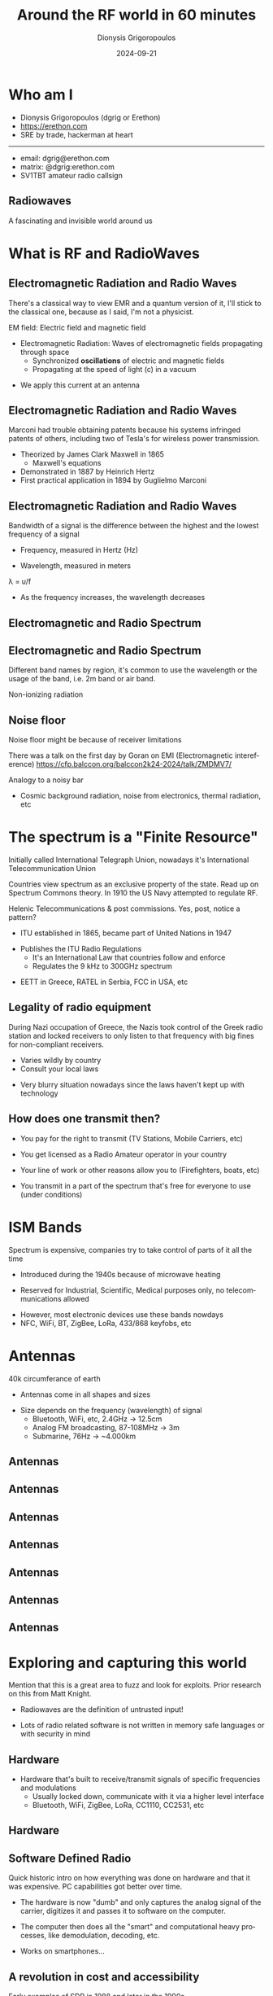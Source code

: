 #+TITLE: Around the RF world in 60 minutes
#+AUTHOR: Dionysis Grigoropoulos
#+EMAIL: dgrig@erethon.com
#+DATE:  2024-09-21
#+REVEAL_TITLE_SLIDE: <h3> %t </h3> <h4> %a </h4> <p> %m <p> Slides: <a href="%u">%u</a><p> <img src="%q">
#+LANGUAGE:  en
#+OPTIONS: toc:nil num:nil
#+OPTIONS: reveal_slide_number:nil
#+REVEAL_ROOT: ../reveal.js
#+REVEAL_THEME: white-contrast
#+REVEAL_SLIDE_FOOTER: https://f.erethon.com/balccon2k24 | Around the RF world in 60 minutes | Dionysis Grigoropoulos
#+REVEAL_EXTRA_CSS: ../css/erethon.css
#+REVEAL_TRANS: none
#+REVEAL_MARGIN: 0.1
#+REVEAL_TALK_URL: https://f.erethon.com/balccon2k24
#+REVEAL_TALK_QR_CODE: qr.svg
#+REVEAL_MISCINFO: BalCCon 2k24

* Who am I
- Dionysis Grigoropoulos (dgrig or Erethon)
- https://erethon.com
- SRE by trade, hackerman at heart
------------------------------------
- email: dgrig@erethon.com
- matrix: @dgrig:erethon.com
- SV1TBT amateur radio callsign
** Radiowaves
A fascinating and invisible world around us
* What is RF and RadioWaves
#+ATTR_REVEAL: :frag t
#+attr_html: :width 50%
[[file:yeah-science.webp]]
** Electromagnetic Radiation and Radio Waves
#+BEGIN_NOTES
There's a classical way to view EMR and a quantum version of it, I'll stick to
the classical one, because as I said, I'm not a physicist.

EM field: Electric field and magnetic field
#+END_NOTES
- Electromagnetic Radiation: Waves of electromagnetic fields propagating through
  space
   - Synchronized *oscillations* of electric and magnetic fields
   - Propagating at the speed of light (c) in a vacuum
#+ATTR_REVEAL: :frag t
- We apply this current at an antenna
** Electromagnetic Radiation and Radio Waves
#+BEGIN_NOTES
Marconi had trouble obtaining patents because his systems infringed patents of
others, including two of Tesla's for wireless power transmission.
#+END_NOTES
- Theorized by James Clark Maxwell in 1865
  - Maxwell's equations
- Demonstrated in 1887 by Heinrich Hertz
- First practical application in 1894 by Guglielmo Marconi
** Electromagnetic Radiation and Radio Waves
#+BEGIN_NOTES
Bandwidth of a signal is the difference between the highest and the lowest
frequency of a signal
#+END_NOTES
- Frequency, measured in Hertz (Hz)
#+ATTR_REVEAL: :frag t
- Wavelength, measured in meters
#+ATTR_REVEAL: :frag t
λ = υ/f
#+ATTR_REVEAL: :frag t
- As the frequency increases, the wavelength decreases
** Electromagnetic and Radio Spectrum
[[file:EM_spectrum_updated.svg.png]]
** Electromagnetic and Radio Spectrum
#+BEGIN_NOTES
Different band names by region, it's common to use the wavelength or the usage
of the band, i.e. 2m band or air band.

Non-ionizing radiation
#+END_NOTES
[[file:spectrum-radio.png]]
** Noise floor
#+BEGIN_NOTES
Noise floor might be because of receiver limitations

There was a talk on the first day by Goran on EMI (Electromagnetic
intereference) https://cfp.balccon.org/balccon2k24-2024/talk/ZMDMV7/

Analogy to a noisy bar
#+END_NOTES
- Cosmic background radiation, noise from electronics, thermal radiation, etc
#+ATTR_REVEAL: :frag t
[[file:noisefloor.jpg]]
* The spectrum is a "Finite Resource"
#+BEGIN_NOTES
Initially called International Telegraph Union, nowadays it's International
Telecommunication Union

Countries view spectrum as an exclusive property of the state. Read up on
Spectrum Commons theory. In 1910 the US Navy attempted to regulate RF.

Helenic Telecommunications & post commissions. Yes, post, notice a pattern?
#+END_NOTES
#+ATTR_REVEAL: :frag t
- ITU established in 1865, became part of United Nations in 1947
#+ATTR_REVEAL: :frag t
- Publishes the ITU Radio Regulations
  - It's an International Law that countries follow and enforce
  - Regulates the 9 kHz to 300GHz spectrum

#+ATTR_REVEAL: :frag t
- ΕΕΤΤ in Greece, RATEL in Serbia, FCC in USA, etc
** Legality of radio equipment
#+BEGIN_NOTES
During Nazi occupation of Greece, the Nazis took control of the Greek radio
station and locked receivers to only listen to that frequency with big fines for
non-compliant receivers.
#+END_NOTES
- Varies wildly by country
- Consult your local laws
#+ATTR_REVEAL: :frag t
- Very blurry situation nowadays since the laws haven't kept up with technology
** How does one transmit then?
#+ATTR_REVEAL: :frag t
- You pay for the right to transmit (TV Stations, Mobile Carriers, etc)
#+ATTR_REVEAL: :frag t
- You get licensed as a Radio Amateur operator in your country
#+ATTR_REVEAL: :frag t
- Your line of work or other reasons allow you to (Firefighters, boats, etc)
#+ATTR_REVEAL: :frag t
- You transmit in a part of the spectrum that's free for everyone to use (under conditions)

* ISM Bands
#+BEGIN_NOTES
Spectrum is expensive, companies try to take control of parts of it all the time
#+END_NOTES
#+ATTR_REVEAL: :frag t
- Introduced during the 1940s because of microwave heating
#+ATTR_REVEAL: :frag t
- Reserved for Industrial, Scientific, Medical purposes only, no
  telecommunications allowed
#+ATTR_REVEAL: :frag t
- However, most electronic devices use these bands nowdays
- NFC, WiFi, BT, ZigBee, LoRa, 433/868 keyfobs, etc
* Antennas
#+BEGIN_NOTES
40k circumferance of earth
#+END_NOTES
- Antennas come in all shapes and sizes
#+ATTR_REVEAL: :frag t
- Size depends on the frequency (wavelength) of signal
  - Bluetooth, WiFi, etc, 2.4GHz -> 12.5cm
  - Analog FM broadcasting, 87-108MHz -> 3m
  - Submarine, 76Hz -> ~4.000km
** Antennas
#+attr_html: :width 30%
[[file:lycabettus.jpeg]]
** Antennas
#+attr_html: :width 50%
[[file:gsmnovisad.jpeg]]
** Antennas
#+attr_html: :width 75%
[[file:bbc.jpeg]]
** Antennas
#+attr_html: :width 50%
[[file:dome.jpeg]]
** Antennas
#+attr_html: :width 70%
[[file:rfidbelgrade.jpeg]]
** Antennas
#+attr_html: :width 75%
[[file:24ghzantenna.jpeg]]
** Antennas
#+attr_html: :width 75%
[[file:24ghzantenna-2.jpeg]]

* Exploring and capturing this world
#+BEGIN_NOTES
Mention that this is a great area to fuzz and look for exploits. Prior research
on this from Matt Knight.
#+END_NOTES
#+ATTR_REVEAL: :frag t
[[file:warning-wikimedia.svg]]
#+ATTR_REVEAL: :frag t
- Radiowaves are the definition of untrusted input!
#+ATTR_REVEAL: :frag t
- Lots of radio related software is not written in memory safe languages or with
  security in mind
** Hardware
- Hardware that's built to receive/transmit signals of specific
  frequencies and modulations
  - Usually locked down, communicate with it via a higher level interface
  - Bluetooth, WiFi, ZigBee, LoRa, CC1110, CC2531, etc
** Hardware
#+attr_html: :width 50%
[[file:ttgo.jpeg]]

** Software Defined Radio
#+BEGIN_NOTES
Quick historic intro on how everything was done on hardware and that it was
expensive. PC capabilities got better over time.
#+END_NOTES
#+ATTR_REVEAL: :frag t
- The hardware is now "dumb" and only captures the analog signal of the carrier,
  digitizes it and passes it to software on the computer.
#+ATTR_REVEAL: :frag t
- The computer then does all the "smart" and computational heavy processes, like demodulation, decoding,
  etc.
#+ATTR_REVEAL: :frag t
- Works on smartphones...
** A revolution in cost and accessibility
#+BEGIN_NOTES
Early examples of SDR in 1988 and later in the 1990s

Antti Palosaari, Eric Fry, Osmocom (in particular Steve Markgraf)
via https://www.rtl-sdr.com/about-rtl-sdr/

Nowadays we've got a lot more options, HackRF, SDRPlay, ADALM-Pluto, USRP, etc
#+END_NOTES
#+ATTR_REVEAL: :frag t
- RTL-SDR, a driver for a cheap (20-30$) USB digital TV receiver
#+ATTR_REVEAL: :frag t
#+attr_html: :width 50%
[[file:eztv6452.jpg]]
** Software
#+ATTR_REVEAL: :frag t
- =GNU Radio= is the golden standard, but requires lots of know-how
#+ATTR_REVEAL: :frag t
#+attr_html: :width 75%
[[file:gnuradio-fsk.jpg]]
** Software
- SDR++, gqrx, CubicSDR, etc
#+attr_html: :width 90%
[[file:gqrx.jpg]]
** Software
- =Inspectrum= and =Universal Radio Hacker= for inspecting and reverse engineering
  signals
- =rtl_433= for decoding a lot of cheap sensors/protocols (263 currently)

** "Gamified"/handheld solutions
- =Flipper Zero=
#+attr_html: :width 50%
[[file:flipper.jpeg]]
** "Gamified"/handheld solutions
- Smartphone works just fine
#+attr_html: :width 75%
[[file:smartphone.jpeg]]
- =HackRF= with a =portapack=
* Privacy
#+BEGIN_NOTES
Telecommunications Electronics Materials Protected from Emanating Spurious
Transmissions, NSA codename and NATO specification

Kraken SDR, triangulation, correlative interferometry
#+END_NOTES
#+ATTR_REVEAL: :frag t
- Most electronic devices transmit some kind of signal (on purpose)
#+ATTR_REVEAL: :frag t
- TEMPEST is out of topic
#+ATTR_REVEAL: :frag t
- Transmitting == can be located
#+ATTR_REVEAL: :frag t
- Security, not privacy

** Cellular
- The elephant in the room
#+ATTR_REVEAL: :frag t
- Most of us carry a cellular device with us
#+ATTR_REVEAL: :frag t
- Not the easiest signal to capture
** Bluetooth
#+BEGIN_NOTES
- BR/EDR (Basic Rate / Enhanced Data Rate)
- 40 channels, 37 used for data, 3 used for advertisements
- BSSID, Basic Service Set Identifier
- Coded Phy for Long Range
- H1 half a billion of transistors, H2 a billion
#+END_NOTES
- Classic Bluetooth in 1998, 4.0 (BLE) in 2011, 4.2 in late 2014, 5.0 in 2016
#+ATTR_REVEAL: :frag t
- Some privacy protections exist since 4.2, but devices fail to properly use
  them
*** Bluetooth devices
#+BEGIN_NOTES
- H1 half a billion of transistors, H2 a billion
#+END_NOTES
- Practically everywhere today
#+ATTR_REVEAL: :frag t
#+attr_html: :width 50%
[[file:toothbrush.jpg]]
#+ATTR_REVEAL: :frag t
- Toothbrushes
** WiFi
- Similar issues as Bluetooth
  BSSID uniquely identifies a device
#+ATTR_REVEAL: :frag t
- MAC Address randomization helps somewhat
#+ATTR_REVEAL: :frag t
- Wigle.net, Google and others are tracking Access Points.
  - Cameras often setup an AP
** RFID
#+BEGIN_NOTES
Tickets, Passports/IDs, tollway passes, access controls for buildings

Talk by Nip earlier in the day, last year's talk by Nemanja

Radio Frequency Identification

Kristin Paget has done amazing work on this in the past
#+END_NOTES
- RFID tags are used for access control, sharing information, anti-theft
  devices, athlete identification, etc.
#+ATTR_REVEAL: :frag t
- Three major versions: 125kHz, 13.56MHz, ~868/900MHz
#+ATTR_REVEAL: :frag t
- Easy to detect from a distance, hard to protect against.
*** RFID
#+attr_html: :width 35%
[[file:ticket.jpg]]
*** RFID
#+attr_html: :width 35%
[[file:ticket-rfid.jpg]]
** Drones
#+BEGIN_NOTES
European Union Aviation Safety Agency
Federal Aviation Administration
Open Drone ID on GitHub
#+END_NOTES
- RemoteID required by EASA & FAA since 1/1/2024
#+ATTR_REVEAL: :frag t
- WiFi and Bluetooth Long Range, can be received by smartphones
#+ATTR_REVEAL: :frag t
- SDR projects for decoding popular alternatives
** Cars
#+BEGIN_NOTES
V2Device, V2Grid, V2Home, V2Cloud, V2Infrastructure (traffic lights, parking
meters), V2V, V2Pedestrians
- OBD: On-board diagnostics
- firmware updates for a car feels weird to me
#+END_NOTES
#+ATTR_REVEAL: :frag t
- V2X, vehicle to everything
#+ATTR_REVEAL: :frag t
- Bluetooth (multiple devices)
#+ATTR_REVEAL: :frag t
- RFID for tollways/parking/access
#+ATTR_REVEAL: :frag t
- Cellular for safety and firmware updates
*** Cars - TPMS
#+BEGIN_NOTES
Some use RFID, but a lot aren't
#+END_NOTES
#+attr_html: :width 50%
[[file:TPMS_warning_icon.svg.png]]
#+ATTR_REVEAL: :frag t
- Tire Pressure Monitoring System
*** Cars - TPMS
#+BEGIN_NOTES
Important things to note here are the ID that uniquelly identifies the
sensor/tire and also the acceleration metric
#+END_NOTES
#+begin_src
{
  "time": "2024-09-17 06:16:32",
  "model": "Renault-0435R",
  "type": "TPMS",
  "id": "fafe00",
  "flags": "c0",
  "pressure_kPa": 249.333,
  "temperature_C": 36.000,
  "centrifugal_acc": 70.000,
  "mic": "CRC",
  "has_tick": 0,
  "tick": -128
}
#+end_src
** Smart Home
#+BEGIN_NOTES
- 2.400MHz - 2.4835Mhz
- 16 channels
- 2MHz BW, 5MHz apart
- Trust on first use
- rtl_433 has json output, also has influxdb output, because if it's organized
  it's not hoarding
#+END_NOTES
- Multiple different protocols and approaches in interconnecting appliances
#+ATTR_REVEAL: :frag t
- ZigBee
  - Extremely popular for sensors and buttons
#+ATTR_REVEAL: :frag t
- 433/868/900MHz
  - Doorbells, temperature sensors, smart plugs, blinds
* Smart Cities
** Smart Power Meters
#+BEGIN_NOTES
- AMI, Advanced Metering Infrastructure

- Recessim has done a lot of work on reverse engineering some that are used in
  the US. https://wiki.recessim.com/view/Main_Page

- 80% rollout in EU by 2020 failed, some countries are catching up, others like
  Greece have given up on it.

- Some use a central collector to collect and forward measurements. Some models
  even use Windows installed in SSDs.
#+END_NOTES
- Modern power meters are RF capable, part of the smart city
#+ATTR_REVEAL: :frag t
- WiFi, custom protocols, ZigBee, LoRa, mesh protocols
#+ATTR_REVEAL: :frag t
- Data granularity of readings is very important for privacy
** Cars and Pedestrians
#+BEGIN_NOTES
http://web.archive.org/web/20150131104156/http://traffic.houstontranstar.org/bluetooth/transtar_bluetooth.html

- AWAM: Anonymous Wireless Address Matching

- Started out as an idea in Houston and Texas A&M University Transportation
  Institute
- Multiple different names for this technology, Bluetooth Journey Time is a common one
#+END_NOTES
- Tracked by the state for calculating road traffic and mobility of people
#+ATTR_REVEAL: :frag t
#+begin_src
Users who have privacy concerns are also able to turn off
the Bluetooth discovery function of their device which
prevents it from being read by AWAM at all.
#+end_src
#+ATTR_REVEAL: :frag t
- Rich industry that seems very localized
** Cars and Pedestrians
#+attr_html: :width 90%
[[file:bt-map.jpg]]

* Conclusion
#+BEGIN_NOTES
- This is not science fiction

- At the beginning we said that the RF world is invisible. Because of this, it's
  hard to understand when and how much we've been using RF in our daily
  lives. In the past we worried a lot about surveillance through cameras, I
  think it's time we understand how much of our privacy we're giving away in the
  name of wireless convenience.
#+END_NOTES
- Wireless technologies (RF) have permeated daily life and have increased
  technological complexity
- It's a battle of privacy vs convenience
* Thank you - Questions?
- email: dgrig@erethon.com
- matrix: @dgrig:erethon.com
[[file:qr.svg]]
* Bonus slides
- Information must be encoded in a carrier signal that is suitable for
  transmitting
#+attr_html: :width 60%
[[file:Amfm3-en-de.gif]]

* Spectrogram
#+ATTR_REVEAL: :frag t
Visualization of spectrum of frequencies over time
** Spectrogram
[[file:gqrx-spectrum.jpg]]
** Spectrogram
[[file:gqrx-spectrum-2.jpg]]
** Spectrogram
#+attr_html: :width 75%
[[file:inspectrum.jpg]]
#+ATTR_REVEAL: :frag t
What happens if these two signals overlap?
